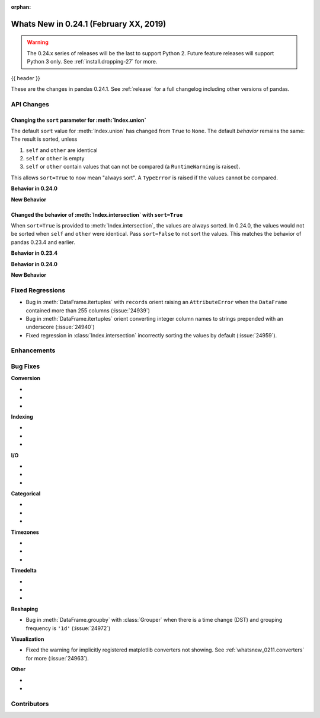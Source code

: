 :orphan:

.. _whatsnew_0241:

Whats New in 0.24.1 (February XX, 2019)
---------------------------------------

.. warning::

   The 0.24.x series of releases will be the last to support Python 2. Future feature
   releases will support Python 3 only. See :ref:`install.dropping-27` for more.

{{ header }}

These are the changes in pandas 0.24.1. See :ref:`release` for a full changelog
including other versions of pandas.

.. _whatsnew_0241.api:

API Changes
~~~~~~~~~~~

Changing the ``sort`` parameter for :meth:`Index.union`
^^^^^^^^^^^^^^^^^^^^^^^^^^^^^^^^^^^^^^^^^^^^^^^^^^^^^^^

The default ``sort`` value for :meth:`Index.union` has changed from ``True`` to ``None``.
The default *behavior* remains the same: The result is sorted, unless

1. ``self`` and ``other`` are identical
2. ``self`` or ``other`` is empty
3. ``self`` or ``other`` contain values that can not be compared (a ``RuntimeWarning`` is raised).

This allows ``sort=True`` to now mean "always sort". A ``TypeError`` is raised if the values cannot be compared.

**Behavior in 0.24.0**

.. ipython:: python

   In [1]: idx = pd.Index(['b', 'a'])

   In [2]: idx.union(idx)  # sort=True was the default.
   Out[2]: Index(['b', 'a'], dtype='object')

   In [3]: idx.union(idx, sort=True)  # result is still not sorted.
   Out[32]: Index(['b', 'a'], dtype='object')

**New Behavior**

.. ipython:: python

   idx = pd.Index(['b', 'a'])
   idx.union(idx)  # sort=None is the default. Don't sort identical operands.

   idx.union(idx, sort=True)

Changed the behavior of :meth:`Index.intersection` with ``sort=True``
^^^^^^^^^^^^^^^^^^^^^^^^^^^^^^^^^^^^^^^^^^^^^^^^^^^^^^^^^^^^^^^^^^^^^

When ``sort=True`` is provided to :meth:`Index.intersection`, the values are always sorted. In 0.24.0,
the values would not be sorted when ``self`` and ``other`` were identical. Pass ``sort=False`` to not
sort the values. This matches the behavior of pandas 0.23.4 and earlier.

**Behavior in 0.23.4**

.. ipython:: python

   In [2]: idx = pd.Index(['b', 'a'])

   In [3]: idx.intersection(idx)  # sort was not a keyword.
   Out[3]: Index(['b', 'a'], dtype='object')

**Behavior in 0.24.0**

.. ipython:: python

   In [5]: idx.intersection(idx)  # sort=True by default. Don't sort identical.
   Out[5]: Index(['b', 'a'], dtype='object')

   In [6]: idx.intersection(idx, sort=True)
   Out[6]: Index(['b', 'a'], dtype='object')

**New Behavior**

.. ipython:: python

   idx.intersection(idx)  # sort=False by default
   idx.intersection(idx, sort=True)

.. _whatsnew_0241.regressions:

Fixed Regressions
~~~~~~~~~~~~~~~~~

- Bug in :meth:`DataFrame.itertuples` with ``records`` orient raising an ``AttributeError`` when the ``DataFrame`` contained more than 255 columns (:issue:`24939`)
- Bug in :meth:`DataFrame.itertuples` orient converting integer column names to strings prepended with an underscore (:issue:`24940`)
- Fixed regression in :class:`Index.intersection` incorrectly sorting the values by default (:issue:`24959`).

.. _whatsnew_0241.enhancements:

Enhancements
~~~~~~~~~~~~


.. _whatsnew_0241.bug_fixes:

Bug Fixes
~~~~~~~~~

**Conversion**

-
-
-

**Indexing**

-
-
-

**I/O**

-
-
-

**Categorical**

-
-
-

**Timezones**

-
-
-

**Timedelta**

-
-
-

**Reshaping**

- Bug in :meth:`DataFrame.groupby` with :class:`Grouper` when there is a time change (DST) and grouping frequency is ``'1d'`` (:issue:`24972`)

**Visualization**

- Fixed the warning for implicitly registered matplotlib converters not showing. See :ref:`whatsnew_0211.converters` for more (:issue:`24963`).


**Other**

-
-

.. _whatsnew_0.241.contributors:

Contributors
~~~~~~~~~~~~

.. contributors:: v0.24.0..v0.24.1
